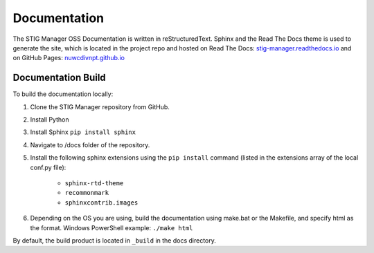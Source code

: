 .. _documentation:


Documentation
########################################


The STIG Manager OSS Documentation is written in reStructuredText. Sphinx and the Read The Docs theme is used to generate the site, which is located in the project repo and hosted on Read The Docs: `stig-manager.readthedocs.io <https://stig-manager.readthedocs.io/>`_ and on GitHub Pages: `nuwcdivnpt.github.io <https://nuwcdivnpt.github.io/stig-manager/#/>`_


Documentation Build
----------------------

To build the documentation locally:

#. Clone the STIG Manager repository from GitHub.
#. Install Python
#. Install Sphinx ``pip install sphinx``
#. Navigate to /docs folder of the repository. 
#. Install the following sphinx extensions using the ``pip install`` command (listed in the extensions array of the local conf.py file):

    - ``sphinx-rtd-theme``
    - ``recommonmark``
    - ``sphinxcontrib.images``

#. Depending on the OS you are using, build the documentation using make.bat or the Makefile, and specify html as the format. Windows PowerShell example: ``./make html``

By default, the build product is located in ``_build`` in the docs directory. 




